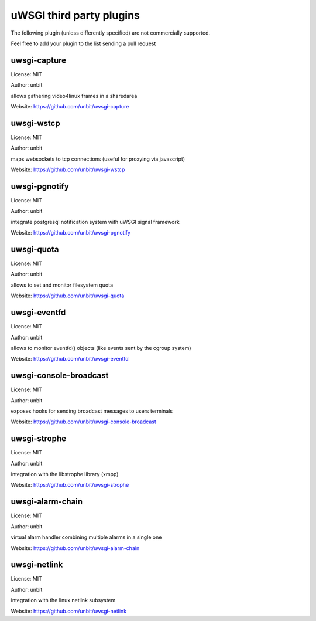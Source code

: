 uWSGI third party plugins
=========================

The following plugin (unless differently specified) are not commercially supported.

Feel free to add your plugin to the list sending a pull request

uwsgi-capture
*************

License: MIT

Author: unbit

allows gathering video4linux frames in a sharedarea

Website: https://github.com/unbit/uwsgi-capture

uwsgi-wstcp
***********

License: MIT

Author: unbit

maps websockets to tcp connections (useful for proxying via javascript)

Website: https://github.com/unbit/uwsgi-wstcp

uwsgi-pgnotify
**************

License: MIT

Author: unbit

integrate postgresql notification system with uWSGI signal framework

Website: https://github.com/unbit/uwsgi-pgnotify

uwsgi-quota
***********

License: MIT

Author: unbit

allows to set and monitor filesystem quota

Website: https://github.com/unbit/uwsgi-quota


uwsgi-eventfd
*************

License: MIT

Author: unbit

allows to monitor eventfd() objects (like events sent by the cgroup system)

Website: https://github.com/unbit/uwsgi-eventfd


uwsgi-console-broadcast
***********************

License: MIT

Author: unbit

exposes hooks for sending broadcast messages to users terminals

Website: https://github.com/unbit/uwsgi-console-broadcast

uwsgi-strophe
*************

License: MIT

Author: unbit

integration with the libstrophe library (xmpp)

Website: https://github.com/unbit/uwsgi-strophe

uwsgi-alarm-chain
*****************

License: MIT

Author: unbit

virtual alarm handler combining multiple alarms in a single one

Website: https://github.com/unbit/uwsgi-alarm-chain

uwsgi-netlink
*************

License: MIT

Author: unbit

integration with the linux netlink subsystem

Website: https://github.com/unbit/uwsgi-netlink
